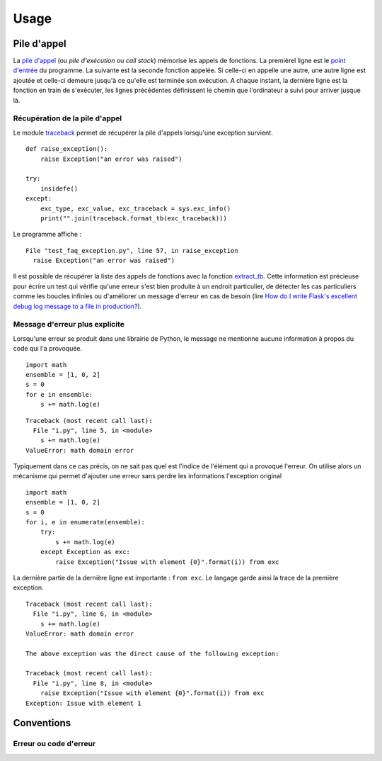 
.. _l-exception-ext:

=====
Usage
=====

Pile d'appel
============

La `pile d'appel <https://fr.wikipedia.org/wiki/Pile_d%27ex%C3%A9cution>`_
(ou *pile d'exécution* ou *call stack*) mémorise les appels de fonctions.
La premièrel ligne est le `point d'entrée <https://fr.wikipedia.org/wiki/Point_d%27entr%C3%A9e>`_
du programme. La suivante est la seconde fonction appelée.
Si celle-ci en appelle une autre, une autre ligne est ajoutée et celle-ci
demeure jusqu'à ce qu'elle est terminée son exécution. A chaque instant,
la dernière ligne est la fonction en train de s'exécuter, les lignes précédentes
définissent le chemin que l'ordinateur a suivi pour arriver jusque là.

.. runpython::
    :showcode:

    import traceback
    import sys

    def foncA():
        print("foncA begin")
        foncB()
        print("foncA end")

    def foncB():
        print("foncB begin")
        foncC()
        print("foncB end")

    def foncC():
        print("foncC begin")
        try:
            raise Exception("erreur volontaire")
        except Exception:
            print("Erreur")
            print("\n".join(traceback.format_stack()))
        print("foncC end")

    foncA()

Récupération de la pile  d'appel
++++++++++++++++++++++++++++++++

Le module `traceback <https://docs.python.org/3/library/traceback.html>`_
permet de récupérer la pile d'appels lorsqu'une exception survient.

::

    def raise_exception():
        raise Exception("an error was raised")

    try:
        insidefe()
    except:
        exc_type, exc_value, exc_traceback = sys.exc_info()
        print("".join(traceback.format_tb(exc_traceback)))

Le programme affiche :

::

    File "test_faq_exception.py", line 57, in raise_exception
      raise Exception("an error was raised")

Il est possible de récupérer la liste des appels de fonctions
avec la fonction `extract_tb <https://docs.python.org/3/library/traceback.html#traceback.extract_tb>`_.
Cette information est précieuse pour écrire un test qui vérifie qu'une erreur
s'est bien produite à un endroit particulier, de détecter les cas particuliers comme
les boucles infinies ou d'améliorer un message d'erreur en cas de besoin
(lire `How do I write Flask's excellent debug log message to a file in production? <http://stackoverflow.com/questions/14037975/how-do-i-write-flasks-excellent-debug-log-message-to-a-file-in-production>`_).

Message d'erreur plus explicite
+++++++++++++++++++++++++++++++

Lorsqu'une erreur se produit dans une librairie de Python, le message
ne mentionne aucune information à propos du code qui l'a provoquée.

::

    import math
    ensemble = [1, 0, 2]
    s = 0
    for e in ensemble:
        s += math.log(e)

::

    Traceback (most recent call last):
      File "i.py", line 5, in <module>
        s += math.log(e)
    ValueError: math domain error

Typiquement dans ce cas précis, on ne sait pas quel est l'indice
de l'élément qui a provoqué l'erreur. On utilise alors un mécanisme
qui permet d'ajouter une erreur sans perdre les informations l'exception original

::

    import math
    ensemble = [1, 0, 2]
    s = 0
    for i, e in enumerate(ensemble):
        try:
            s += math.log(e)
        except Exception as exc:
            raise Exception("Issue with element {0}".format(i)) from exc

La dernière partie de la dernière ligne est importante : ``from exc``.
Le langage garde ainsi la trace de la première exception.

::

    Traceback (most recent call last):
      File "i.py", line 6, in <module>
        s += math.log(e)
    ValueError: math domain error

    The above exception was the direct cause of the following exception:

    Traceback (most recent call last):
      File "i.py", line 8, in <module>
        raise Exception("Issue with element {0}".format(i)) from exc
    Exception: Issue with element 1

Conventions
===========

Erreur ou code d'erreur
+++++++++++++++++++++++

.. todoext::
    :title: terminer la section Erreur ou code d'erreur

    parler aussi de coûts d'une exception,
    libération des ressources
